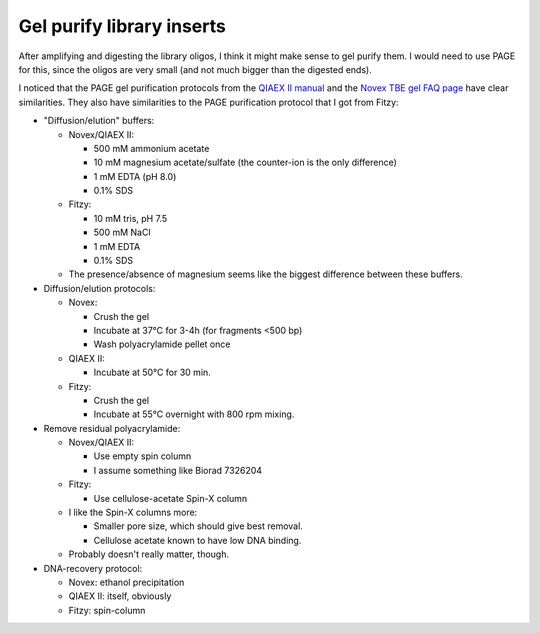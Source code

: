 **************************
Gel purify library inserts
**************************

After amplifying and digesting the library oligos, I think it might make sense 
to gel purify them.  I would need to use PAGE for this, since the oligos are 
very small (and not much bigger than the digested ends).

I noticed that the PAGE gel purification protocols from the `QIAEX II manual`__ 
and the `Novex TBE gel FAQ page`__ have clear similarities.  They also have 
similarities to the PAGE purification protocol that I got from Fitzy:

__ `QIAEX II manual`: https://www.qiagen.com/us/resources/resourcedetail?id=13d33145-9f64-426a-a43b-394211d8cf2b&lang=en
__ `Novex TBE gel FAQ page`: https://www.thermofisher.com/order/catalog/product/EC62752BOX

- "Diffusion/elution" buffers:

  - Novex/QIAEX II:

    - 500 mM ammonium acetate
    - 10 mM magnesium acetate/sulfate (the counter-ion is the only difference)
    - 1 mM EDTA (pH 8.0)
    - 0.1% SDS

  - Fitzy:

    - 10 mM tris, pH 7.5
    - 500 mM NaCl
    - 1 mM EDTA
    - 0.1% SDS

  - The presence/absence of magnesium seems like the biggest difference between 
    these buffers.

- Diffusion/elution protocols:

  - Novex:

    - Crush the gel
    - Incubate at 37°C for 3-4h (for fragments <500 bp)
    - Wash polyacrylamide pellet once

  - QIAEX II:

    - Incubate at 50°C for 30 min.

  - Fitzy:

    - Crush the gel
    - Incubate at 55°C overnight with 800 rpm mixing.

- Remove residual polyacrylamide:

  - Novex/QIAEX II:

    - Use empty spin column
    - I assume something like Biorad 7326204

  - Fitzy:

    - Use cellulose-acetate Spin-X column

  - I like the Spin-X columns more:

    - Smaller pore size, which should give best removal.
    - Cellulose acetate known to have low DNA binding.

  - Probably doesn't really matter, though.

- DNA-recovery protocol:

  - Novex: ethanol precipitation

  - QIAEX II: itself, obviously

  - Fitzy: spin-column


